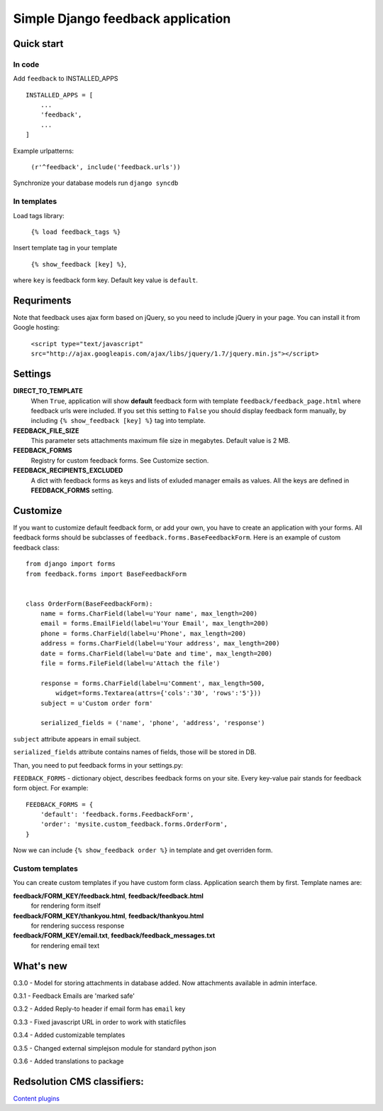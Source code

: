 ====================================
Simple Django feedback application
====================================

Quick start
```````````

In code
-------

Add ``feedback`` to INSTALLED_APPS ::
    
    INSTALLED_APPS = [
        ...
        'feedback',
        ...
    ]

Example urlpatterns:

    ``(r'^feedback', include('feedback.urls'))``

Synchronize your database models run ``django syncdb``

In templates
------------
Load tags library:

    ``{% load feedback_tags %}``

Insert template tag in your template

    ``{% show_feedback [key] %}``,

where ``key`` is feedback form key. Default key value is ``default``.


Requriments
```````````

Note that feedback uses ajax form based on jQuery, so you need to include jQuery
in your page. You can install it from Google hosting:

	``<script type="text/javascript" src="http://ajax.googleapis.com/ajax/libs/jquery/1.7/jquery.min.js"></script>``


Settings
````````

**DIRECT_TO_TEMPLATE**
  When ``True``, application will show **default** feedback form 
  with template ``feedback/feedback_page.html`` where feedback urls were included. 
  If you set this setting to ``False`` you should display feedback form manually, 
  by including ``{% show_feedback [key] %}`` tag into template. 

**FEEDBACK_FILE_SIZE**
   This parameter sets attachments maximum file size in megabytes.
   Default value is 2 MB.

**FEEDBACK_FORMS**
   Registry for custom feedback forms. See Customize section.

**FEEDBACK_RECIPIENTS_EXCLUDED**
   A dict with feedback forms as keys and lists of exluded manager emails as values.
   All the keys are defined in **FEEDBACK_FORMS** setting.


Customize
`````````

If you want to customize default feedback form, or add your own, you have to 
create an application with your forms. All feedback forms should be subclasses of
``feedback.forms.BaseFeedbackForm``. Here is an example of custom feedback class: ::   

    from django import forms
    from feedback.forms import BaseFeedbackForm
    
    
    class OrderForm(BaseFeedbackForm):
        name = forms.CharField(label=u'Your name', max_length=200)
        email = forms.EmailField(label=u'Your Email', max_length=200)
        phone = forms.CharField(label=u'Phone', max_length=200)
        address = forms.CharField(label=u'Your address', max_length=200)
        date = forms.CharField(label=u'Date and time', max_length=200)
        file = forms.FileField(label=u'Attach the file')
    
        response = forms.CharField(label=u'Comment', max_length=500,
            widget=forms.Textarea(attrs={'cols':'30', 'rows':'5'}))
        subject = u'Custom order form'
        
        serialized_fields = ('name', 'phone', 'address', 'response')

``subject`` attribute appears in email subject.

``serialized_fields`` attribute contains names of fields, those will be stored in DB. 

Than, you need to put feedback forms in your settings.py:

``FEEDBACK_FORMS`` - dictionary object, describes feedback forms on your
site. Every key-value pair stands for feedback form object. For example: ::

    FEEDBACK_FORMS = {
        'default': 'feedback.forms.FeedbackForm',
        'order': 'mysite.custom_feedback.forms.OrderForm',
    }


Now we can include ``{% show_feedback order %}`` in  template and get overriden form.


Custom templates
-----------------

You can create custom templates if you have custom form class. Application search them by first. Template names are:

**feedback/FORM_KEY/feedback.html**, **feedback/feedback.html**
  for rendering form itself
**feedback/FORM_KEY/thankyou.html**, **feedback/thankyou.html**
  for rendering success response
**feedback/FORM_KEY/email.txt**, **feedback/feedback_messages.txt**
  for rendering email text




What's new
``````````

0.3.0 - Model for storing attachments in database added. Now attachments available in admin interface.

0.3.1 - Feedback Emails are 'marked safe'

0.3.2 - Added Reply-to header if email form has ``email`` key

0.3.3 - Fixed javascript URL in order to work with staticfiles

0.3.4 - Added customizable templates

0.3.5 - Changed external simplejson module for standard python json

0.3.6 - Added translations to package

Redsolution CMS classifiers:
````````````````````````````

`Content plugins`_

.. _`Content plugins`: http://www.redsolutioncms.org/classifiers/content
